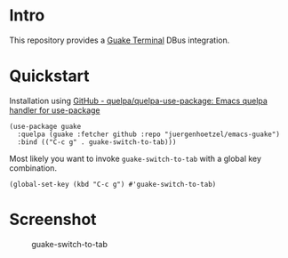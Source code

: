 * Intro
This repository provides a  [[http://guake-project.org/][Guake Terminal]] DBus integration.

* Quickstart

Installation using [[https://github.com/quelpa/quelpa-use-package][GitHub - quelpa/quelpa-use-package: Emacs quelpa handler for use-package]]
#+begin_src elisp
(use-package guake
  :quelpa (guake :fetcher github :repo "juergenhoetzel/emacs-guake")
  :bind (("C-c g" . guake-switch-to-tab)))
#+end_src

Most likely you want to invoke =guake-switch-to-tab= with a global key combination.
#+begin_src elisp
  (global-set-key (kbd "C-c g") #'guake-switch-to-tab)
#+end_src

#+RESULTS:
: guake-switch-to-tab

* Screenshot
:PROPERTIES:
:ID:       74300f33-2a0c-4a7e-bcd3-c1cbef6f6de7
:END:

#+CAPTION: guake-switch-to-tab
[[./screenshots/switch-to-tab.png]]
